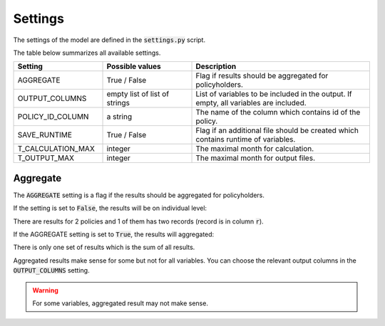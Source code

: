 Settings
========

The settings of the model are defined in the :code:`settings.py` script.

The table below summarizes all available settings.

.. list-table::
   :widths: 25 25 50
   :header-rows: 1

   * - Setting
     - Possible values
     - Description
   * - AGGREGATE
     - True / False
     - Flag if results should be aggregated for policyholders.
   * - OUTPUT_COLUMNS
     - empty list of list of strings
     - List of variables to be included in the output. If empty, all variables are included.
   * - POLICY_ID_COLUMN
     - a string
     - The name of the column which contains id of the policy.
   * - SAVE_RUNTIME
     - True / False
     - Flag if an additional file should be created which contains runtime of variables.
   * - T_CALCULATION_MAX
     - integer
     - The maximal month for calculation.
   * - T_OUTPUT_MAX
     - integer
     - The maximal month for output files.


Aggregate
---------

The :code:`AGGREGATE` setting is a flag if the results should be aggregated for policyholders.

If the setting is set to :code:`False`, the results will be on individual level:

..  code-block::
    :caption: <timestamp>_fund.csv

    t,r,fund_value
    0,1,15000.0
    1,1,15030.0
    2,1,15060.06
    3,1,15090.18
    0,1,3000.0
    1,1,3006.0
    2,1,3012.01
    3,1,3018.03
    0,2,9000.0
    1,2,9018.0
    2,2,9036.04
    3,2,9054.11

There are results for 2 policies and 1 of them has two records (record is in column :code:`r`).

If the AGGREGATE setting is set to :code:`True`, the results will aggregated:

..  code-block::
    :caption: <timestamp>_fund.csv

    t,fund_value
    0,27000.0
    1,27054.0
    2,27108.11
    3,27162.32

There is only one set of results which is the sum of all results.

Aggregated results make sense for some but not for all variables.
You can choose the relevant output columns in the :code:`OUTPUT_COLUMNS` setting.

.. WARNING::
   For some variables, aggregated result may not make sense.

